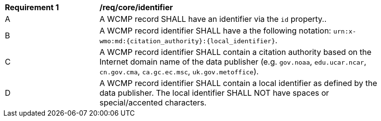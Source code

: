 [[req_core_identifier]]
[width="90%",cols="2,6a"]
|===
^|*Requirement {counter:req-id}* |*/req/core/identifier*
^|A |A WCMP record SHALL have an identifier via the `+id+` property..
^|B |A WCMP record identifier SHALL have a the following notation: `+urn:x-wmo:md:{citation_authority}:{local_identifier}+`.
^|C |A WCMP record identifier SHALL contain a citation authority based on the Internet domain name of the data publisher (e.g. `+gov.noaa+`, `+edu.ucar.ncar+`, `+cn.gov.cma+`, `+ca.gc.ec.msc+`, `+uk.gov.metoffice+`).
^|D |A WCMP record identifier SHALL contain a local identifier as defined by the data publisher.  The local identifier SHALL NOT have spaces or special/accented characters.

|===

